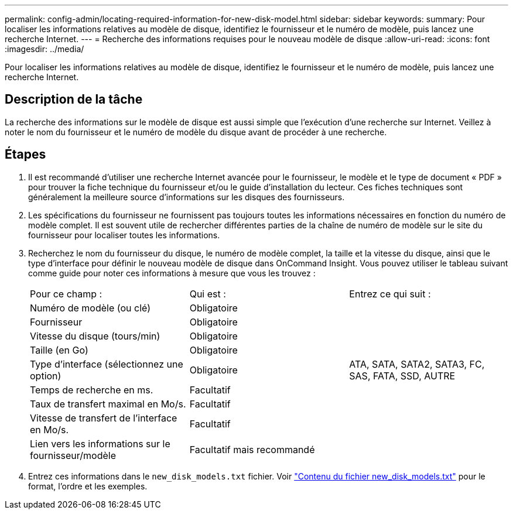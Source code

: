 ---
permalink: config-admin/locating-required-information-for-new-disk-model.html 
sidebar: sidebar 
keywords:  
summary: Pour localiser les informations relatives au modèle de disque, identifiez le fournisseur et le numéro de modèle, puis lancez une recherche Internet. 
---
= Recherche des informations requises pour le nouveau modèle de disque
:allow-uri-read: 
:icons: font
:imagesdir: ../media/


[role="lead"]
Pour localiser les informations relatives au modèle de disque, identifiez le fournisseur et le numéro de modèle, puis lancez une recherche Internet.



== Description de la tâche

La recherche des informations sur le modèle de disque est aussi simple que l'exécution d'une recherche sur Internet. Veillez à noter le nom du fournisseur et le numéro de modèle du disque avant de procéder à une recherche.



== Étapes

. Il est recommandé d'utiliser une recherche Internet avancée pour le fournisseur, le modèle et le type de document « PDF » pour trouver la fiche technique du fournisseur et/ou le guide d'installation du lecteur. Ces fiches techniques sont généralement la meilleure source d'informations sur les disques des fournisseurs.
. Les spécifications du fournisseur ne fournissent pas toujours toutes les informations nécessaires en fonction du numéro de modèle complet. Il est souvent utile de rechercher différentes parties de la chaîne de numéro de modèle sur le site du fournisseur pour localiser toutes les informations.
. Recherchez le nom du fournisseur du disque, le numéro de modèle complet, la taille et la vitesse du disque, ainsi que le type d'interface pour définir le nouveau modèle de disque dans OnCommand Insight. Vous pouvez utiliser le tableau suivant comme guide pour noter ces informations à mesure que vous les trouvez :
+
|===


| Pour ce champ : | Qui est : | Entrez ce qui suit : 


 a| 
Numéro de modèle (ou clé)
 a| 
Obligatoire
 a| 



 a| 
Fournisseur
 a| 
Obligatoire
 a| 



 a| 
Vitesse du disque (tours/min)
 a| 
Obligatoire
 a| 



 a| 
Taille (en Go)
 a| 
Obligatoire
 a| 



 a| 
Type d'interface (sélectionnez une option)
 a| 
Obligatoire
 a| 
ATA, SATA, SATA2, SATA3, FC, SAS, FATA, SSD, AUTRE



 a| 
Temps de recherche en ms.
 a| 
Facultatif
 a| 



 a| 
Taux de transfert maximal en Mo/s.
 a| 
Facultatif
 a| 



 a| 
Vitesse de transfert de l'interface en Mo/s.
 a| 
Facultatif
 a| 



 a| 
Lien vers les informations sur le fournisseur/modèle
 a| 
Facultatif mais recommandé
 a| 

|===
. Entrez ces informations dans le `new_disk_models.txt` fichier. Voir link:content-of-the-new-disk-models-txt-file.md#["Contenu du fichier new_disk_models.txt"] pour le format, l'ordre et les exemples.

